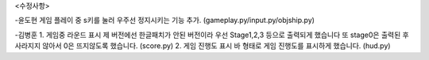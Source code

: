 <수정사항>

-윤도현
게임 플레이 중 s키를 눌러 우주선 정지시키는 기능 추가.
(gameplay.py/input.py/objship.py)

-김병훈
1. 게임중 라운드 표시
제 버전에선 한글패치가 안된 버전이라 우선 Stage1,2,3 등으로 출력되게 했습니다
또 stage0은 출력된 후 사라지지 않아서 0은 뜨지않도록 했습니다.
(score.py)
2. 게임 진행도 표시 
바 형태로 게임 진행도를 표시하게 했습니다.
(hud.py)
